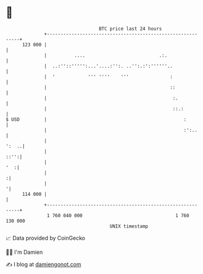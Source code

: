 * 👋

#+begin_example
                                     BTC price last 24 hours                    
                 +------------------------------------------------------------+ 
         123 000 |                                                            | 
                 |          ....                           .:.                | 
                 |  ..:''::''''':...'....:'':. ..'':.:':''''''..              | 
                 |  '            ''' ''''    '''               :              | 
                 |                                             ::             | 
                 |                                              :.            | 
                 |                                              ::.:          | 
   $ USD         |                                                  :         | 
                 |                                                  :':..     | 
                 |                                                      ':  ..| 
                 |                                                       ::'':| 
                 |                                                        '  :| 
                 |                                                           :| 
                 |                                                           '| 
         114 000 |                                                            | 
                 +------------------------------------------------------------+ 
                  1 760 040 000                                  1 760 130 000  
                                         UNIX timestamp                         
#+end_example
📈 Data provided by CoinGecko

🧑‍💻 I'm Damien

✍️ I blog at [[https://www.damiengonot.com][damiengonot.com]]
